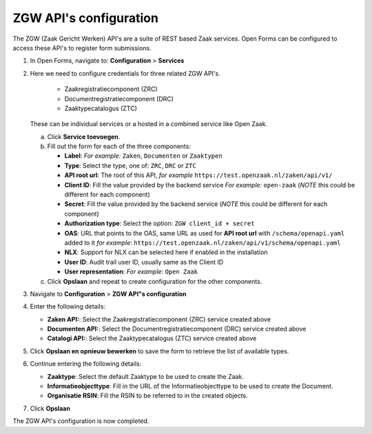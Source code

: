 .. _configuration_registration_zgw:

=======================
ZGW API's configuration
=======================

The ZGW (Zaak Gericht Werken) API's are a suite of REST based Zaak services. Open Forms can be
configured to access these API's to register form submissions.


1. In Open Forms, navigate to: **Configuration** > **Services**
2. Here we need to configure credentials for three related ZGW API's.

    - Zaakregistratiecomponent (ZRC)
    - Documentregistratiecomponent (DRC)
    - Zaaktypecatalogus (ZTC)

   These can be individual services or a hosted in a combined service like Open Zaak.

   a. Click **Service toevoegen**.
   b. Fill out the form for each of the three components:

      - **Label**: *For example:* ``Zaken``, ``Documenten`` or ``Zaaktypen``
      - **Type**: Select the type, one of: ``ZRC``, ``DRC`` or ``ZTC``
      - **API root url**: The root of this API, *for example* ``https://test.openzaak.nl/zaken/api/v1/``

      - **Client ID**: Fill the value provided by the backend service *For example:* ``open-zaak`` (*NOTE* this could be different for each component)
      - **Secret**: Fill the value provided by the backend service (*NOTE* this could be different for each component)
      - **Authorization type**: Select the option: ``ZGW client_id + secret``
      - **OAS**: URL that points to the OAS, same URL as used for **API root url** with ``/schema/openapi.yaml`` added to it
        *for example:* ``https://test.openzaak.nl/zaken/api/v1/schema/openapi.yaml``

      - **NLX**: Support for NLX can be selected here if enabled in the installation
      - **User ID**: Audit trail user ID, usually same as the Client ID
      - **User representation**: *For example:* ``Open Zaak``

   c. Click **Opslaan** and repeat to create configuration for the other components.


3. Navigate to **Configuration** > **ZGW API"s configuration**
4. Enter the following details:

   * **Zaken API:**: Select the Zaakregistratiecomponent (ZRC) service created above
   * **Documenten API:**: Select the Documentregistratiecomponent (DRC) service created above
   * **Catalogi API:**: Select the Zaaktypecatalogus (ZTC) service created above

5. Click **Opslaan en opnieuw bewerken** to save the form to retrieve the list of available types.
6. Continue entering the following details:

   * **Zaaktype**: Select the default Zaaktype to be used to create the Zaak.
   * **Informatieobjecttype**: Fill in the URL of the Informatieobjecttype to be used to create the Document.
   * **Organisatie RSIN**: Fill the RSIN to be referred to in the created objects.

7. Click **Opslaan**

The ZGW API's configuration is now completed.


